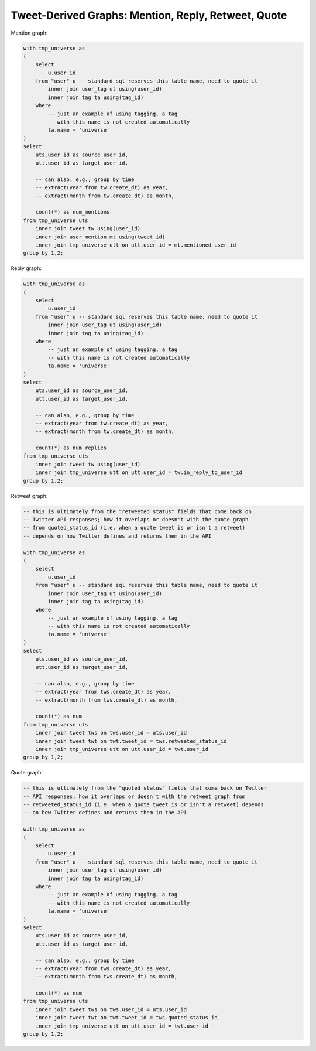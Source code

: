 ========================================================
  Tweet-Derived Graphs: Mention, Reply, Retweet, Quote
========================================================

Mention graph:

.. code-block:: sql

    with tmp_universe as
    (
        select
            u.user_id
        from "user" u -- standard sql reserves this table name, need to quote it
            inner join user_tag ut using(user_id)
            inner join tag ta using(tag_id)
        where
            -- just an example of using tagging, a tag
            -- with this name is not created automatically
            ta.name = 'universe'
    )
    select
        uts.user_id as source_user_id,
        utt.user_id as target_user_id,

        -- can also, e.g., group by time
        -- extract(year from tw.create_dt) as year,
        -- extract(month from tw.create_dt) as month,

        count(*) as num_mentions
    from tmp_universe uts
        inner join tweet tw using(user_id)
        inner join user_mention mt using(tweet_id)
        inner join tmp_universe utt on utt.user_id = mt.mentioned_user_id
    group by 1,2;

Reply graph:

.. code-block:: sql

    with tmp_universe as
    (
        select
            u.user_id
        from "user" u -- standard sql reserves this table name, need to quote it
            inner join user_tag ut using(user_id)
            inner join tag ta using(tag_id)
        where
            -- just an example of using tagging, a tag
            -- with this name is not created automatically
            ta.name = 'universe'
    )
    select
        uts.user_id as source_user_id,
        utt.user_id as target_user_id,

        -- can also, e.g., group by time
        -- extract(year from tw.create_dt) as year,
        -- extract(month from tw.create_dt) as month,

        count(*) as num_replies
    from tmp_universe uts
        inner join tweet tw using(user_id)
        inner join tmp_universe utt on utt.user_id = tw.in_reply_to_user_id
    group by 1,2;

Retweet graph:

.. code-block:: sql

    -- this is ultimately from the "retweeted status" fields that come back on
    -- Twitter API responses; how it overlaps or doesn't with the quote graph
    -- from quoted_status_id (i.e. when a quote tweet is or isn't a retweet)
    -- depends on how Twitter defines and returns them in the API

    with tmp_universe as
    (
        select
            u.user_id
        from "user" u -- standard sql reserves this table name, need to quote it
            inner join user_tag ut using(user_id)
            inner join tag ta using(tag_id)
        where
            -- just an example of using tagging, a tag
            -- with this name is not created automatically
            ta.name = 'universe'
    )
    select
        uts.user_id as source_user_id,
        utt.user_id as target_user_id,

        -- can also, e.g., group by time
        -- extract(year from tws.create_dt) as year,
        -- extract(month from tws.create_dt) as month,

        count(*) as num
    from tmp_universe uts
        inner join tweet tws on tws.user_id = uts.user_id
        inner join tweet twt on twt.tweet_id = tws.retweeted_status_id
        inner join tmp_universe utt on utt.user_id = twt.user_id
    group by 1,2;

Quote graph:

.. code-block:: sql

    -- this is ultimately from the "quoted status" fields that come back on Twitter
    -- API responses; how it overlaps or doesn't with the retweet graph from
    -- retweeted_status_id (i.e. when a quote tweet is or isn't a retweet) depends
    -- on how Twitter defines and returns them in the API

    with tmp_universe as
    (
        select
            u.user_id
        from "user" u -- standard sql reserves this table name, need to quote it
            inner join user_tag ut using(user_id)
            inner join tag ta using(tag_id)
        where
            -- just an example of using tagging, a tag
            -- with this name is not created automatically
            ta.name = 'universe'
    )
    select
        uts.user_id as source_user_id,
        utt.user_id as target_user_id,

        -- can also, e.g., group by time
        -- extract(year from tws.create_dt) as year,
        -- extract(month from tws.create_dt) as month,

        count(*) as num
    from tmp_universe uts
        inner join tweet tws on tws.user_id = uts.user_id
        inner join tweet twt on twt.tweet_id = tws.quoted_status_id
        inner join tmp_universe utt on utt.user_id = twt.user_id
    group by 1,2;

